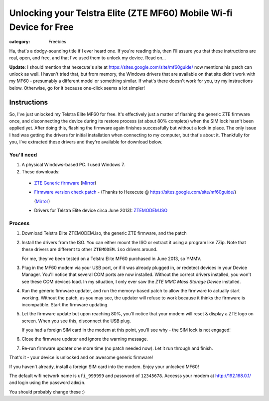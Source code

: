 Unlocking your Telstra Elite (ZTE MF60) Mobile Wi-fi Device for Free
####################################################################

:category: Freebies

Ha, that's a dodgy-sounding title if I ever heard one.  If you're
reading this, then I'll assure you that these instructions are real,
open, and free, and that I've used them to unlock my device.  Read on...

**Update**: I should mention that hexecute's site at
https://sites.google.com/site/mf60guide/ now mentions his patch can unlock as
well.  I haven't tried that, but from memory, the Windows drivers that are
available on that site didn't work with my MF60 - presumably a different model
or something similar.  If what's there doesn't work for you, try my
instructions below.  Otherwise, go for it because one-click seems a lot
simpler!

Instructions
~~~~~~~~~~~~

So, I've just unlocked my Telstra Elite MF60 for free.  It's effectively just a
matter of flashing the generic ZTE firmware once, and disconnecting the device
during its restore process (at about 80% complete) when the SIM lock hasn't
been applied yet.  After doing this, flashing the firmware again finishes
successfully but without a lock in place. The only issue I had was getting the
drivers for initial installation when connecting to my computer, but that's
about it. Thankfully for you, I've extracted these drivers and they're
available for download below. 

You'll need
^^^^^^^^^^^

#. A physical Windows-based PC.  I used Windows 7.
#. These downloads:

  * `ZTE Generic firmware <http://download.ztedevices.com/UploadFiles/product/643/2586/soft/P020120813336503279684.zip>`_ (`Mirror <https://drive.google.com/a/davidjb.com/file/d/0B5CAsXBD5-mARHBUek9Wb2pfT1U/view>`_)

  * `Firmware version check patch <https://sites.google.com/site/mf60guide/MF60-patch.zip?attredirects=0>`_ -
    (Thanks to Hexecute @ https://sites.google.com/site/mf60guide/)

    (`Mirror <https://docs.google.com/file/d/0B5CAsXBD5-mAbzZKOFRwM3RfdkE/view>`_)

  * Drivers for Telstra Elite device circa June 2013):
    `ZTEMODEM.ISO <https://docs.google.com/file/d/0B5CAsXBD5-mAV2k1NGpKU1JJVkk/view>`_

Process
^^^^^^^

#. Download Telstra Elite ZTEMODEM.iso, the generic ZTE firmware, and the patch

#. Install the drivers from the ISO. You can either mount the ISO or extract
   it using a program like 7Zip.  Note that these drivers are different
   to other ``ZTEMODEM.iso`` drivers around.  

   For me, they've been tested on a Telstra Elite MF60 purchased in June 2013,
   so YMMV.

#. Plug in the MF60 modem via your USB port, or if it was already plugged in,
   or redetect devices in your Device Manager.  You'll notice that several COM
   ports are now installed. Without the correct drivers installed, you won't see
   these COM devices load.  In my situation, I only ever saw the *ZTE MMC Mass
   Storage Device* installed.

#. Run the generic firmware updater, and run the memory-based patch to allow
   the firmware to actually start working.  Without the patch, as you may see,
   the updater will refuse to work because it thinks the firmware is
   incompatible.  Start the firmware updating.

#. Let the firmware update but upon reaching 80%, you'll notice that your
   modem will reset & display a ZTE logo on screen.  When you see this,
   disconnect the USB plug.

   If you had a foreign SIM card in the modem at this point, you'll see why 
   - the SIM lock is not engaged!  

#. Close the firmware updater and ignore the warning message.

#. Re-run firmware updater one more time (no patch needed now). 
   Let it run through and finish.

That's it - your device is unlocked and on awesome generic firmware!

If you haven't already, install a foreign SIM card into the modem.
Enjoy your unlocked MF60!  

The default wifi network name is ``ufi_999999`` and password of ``12345678``.
Accesss your modem at http://192.168.0.1/ and login using the password
``admin``.  

You should probably change these :)

